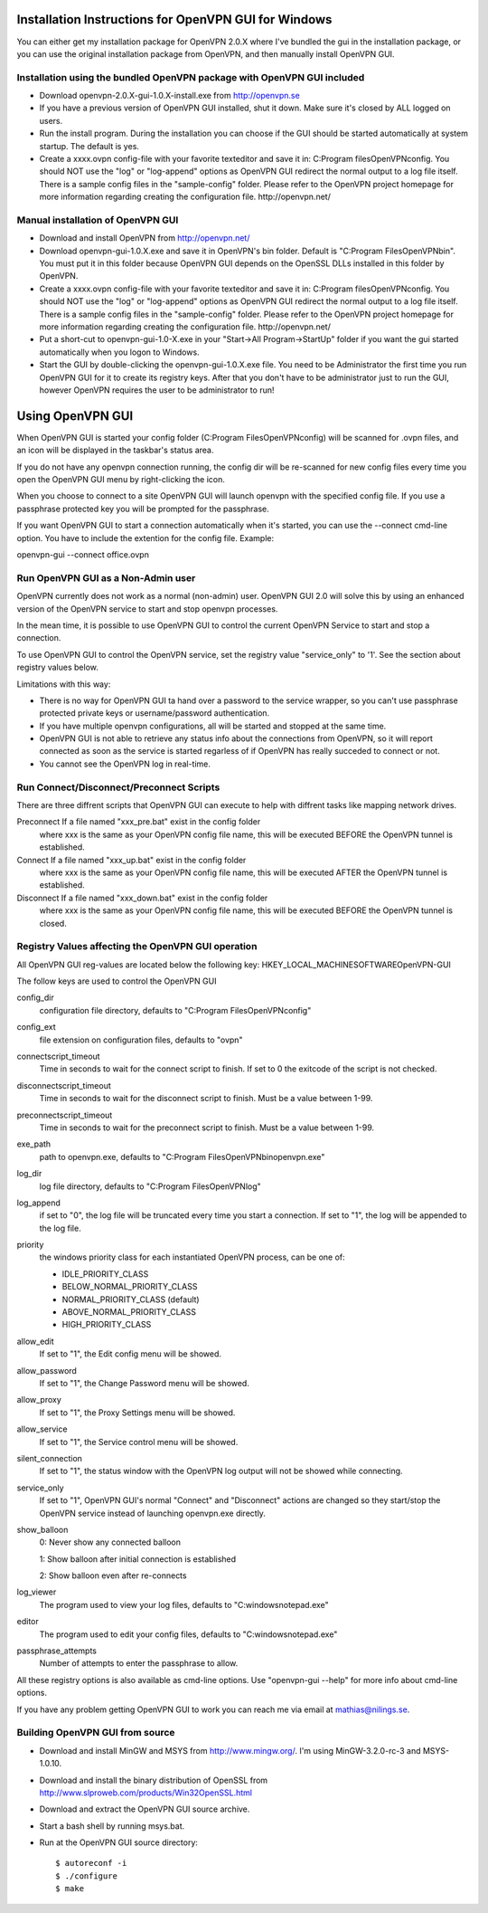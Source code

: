 Installation Instructions for OpenVPN GUI for Windows
#####################################################

You can either get my installation package for OpenVPN 2.0.X where I've
bundled the gui in the installation package, or you can use the original
installation package from OpenVPN, and then manually install OpenVPN GUI.


Installation using the bundled OpenVPN package with OpenVPN GUI included
************************************************************************

* Download openvpn-2.0.X-gui-1.0.X-install.exe from 
  http://openvpn.se

* If you have a previous version of OpenVPN GUI installed, shut it down.
  Make sure it's closed by ALL logged on users.

* Run the install program. During the installation you can choose if the GUI
  should be started automatically at system startup. The default is yes.

* Create a xxxx.ovpn config-file with your favorite texteditor and save it in:
  C:\Program files\OpenVPN\config\. You should NOT use the "log" or "log-append"
  options as OpenVPN GUI redirect the normal output to a log file itself. 
  There is a sample config files in the "sample-config" folder. Please
  refer to the OpenVPN project homepage for more information regarding 
  creating the configuration file. http://openvpn.net/


Manual installation of OpenVPN GUI
**********************************

* Download and install OpenVPN from http://openvpn.net/

* Download openvpn-gui-1.0.X.exe and save it in OpenVPN's bin folder.
  Default is "C:\Program Files\OpenVPN\bin\". You must put it in this folder
  because OpenVPN GUI depends on the OpenSSL DLLs installed in this folder by
  OpenVPN.

* Create a xxxx.ovpn config-file with your favorite texteditor and save it in:
  C:\Program files\OpenVPN\config\. You should NOT use the "log" or "log-append"
  options as OpenVPN GUI redirect the normal output to a log file itself. 
  There is a sample config files in the "sample-config" folder. Please
  refer to the OpenVPN project homepage for more information regarding 
  creating the configuration file. http://openvpn.net/

* Put a short-cut to openvpn-gui-1.0-X.exe in your 
  "Start->All Program->StartUp" folder if you want the gui started automatically
  when you logon to Windows.

* Start the GUI by double-clicking the openvpn-gui-1.0.X.exe file. You need to 
  be Administrator the first time you run OpenVPN GUI for it to create its 
  registry keys. After that you don't have to be administrator just to run the 
  GUI, however OpenVPN requires the user to be administrator to run!

Using OpenVPN GUI
#################

When OpenVPN GUI is started your config folder (C:\Program Files\OpenVPN\config)
will be scanned for .ovpn files, and an icon will be displayed in the taskbar's
status area.

If you do not have any openvpn connection running, the config dir will be
re-scanned for new config files every time you open the OpenVPN GUI menu by
right-clicking the icon.

When you choose to connect to a site OpenVPN GUI will launch openvpn with
the specified config file. If you use a passphrase protected key you will be
prompted for the passphrase.

If you want OpenVPN GUI to start a connection automatically when it's started,
you can use the --connect cmd-line option. You have to include the extention
for the config file. Example:

openvpn-gui --connect office.ovpn


Run OpenVPN GUI as a Non-Admin user
***********************************

OpenVPN currently does not work as a normal (non-admin) user. OpenVPN GUI
2.0 will solve this by using an enhanced version of the OpenVPN service
to start and stop openvpn processes.

In the mean time, it is possible to use OpenVPN GUI to control the current
OpenVPN Service to start and stop a connection.

To use OpenVPN GUI to control the OpenVPN service, set the registry value
"service_only" to '1'. See the section about registry values below.

Limitations with this way:
  
* There is no way for OpenVPN GUI ta hand over a password to the service
  wrapper, so you can't use passphrase protected private keys or 
  username/password authentication.

* If you have multiple openvpn configurations, all will be started and
  stopped at the same time.

* OpenVPN GUI is not able to retrieve any status info about the connections
  from OpenVPN, so it will report connected as soon as the service is
  started regarless of if OpenVPN has really succeded to connect or not.

* You cannot see the OpenVPN log in real-time.


Run Connect/Disconnect/Preconnect Scripts
*****************************************

There are three diffrent scripts that OpenVPN GUI can execute to help
with diffrent tasks like mapping network drives.

Preconnect  If a file named "xxx_pre.bat" exist in the config folder
            where xxx is the same as your OpenVPN config file name,
            this will be executed BEFORE the OpenVPN tunnel is established.

Connect     If a file named "xxx_up.bat" exist in the config folder
            where xxx is the same as your OpenVPN config file name,
            this will be executed AFTER the OpenVPN tunnel is established.

Disconnect  If a file named "xxx_down.bat" exist in the config folder
            where xxx is the same as your OpenVPN config file name,
            this will be executed BEFORE the OpenVPN tunnel is closed.


Registry Values affecting the OpenVPN GUI operation
***************************************************

All OpenVPN GUI reg-values are located below the following key:
HKEY_LOCAL_MACHINE\SOFTWARE\OpenVPN-GUI\

The follow keys are used to control the OpenVPN GUI

config_dir
    configuration file directory, defaults to "C:\Program Files\OpenVPN\config"

config_ext
    file extension on configuration files, defaults to "ovpn"

connectscript_timeout
    Time in seconds to wait for the connect script to finish. If set to 0
    the exitcode of the script is not checked.

disconnectscript_timeout
    Time in seconds to wait for the disconnect script to finish. Must be a
    value between 1-99.

preconnectscript_timeout
    Time in seconds to wait for the preconnect script to finish. Must be a
    value between 1-99.

exe_path
    path to openvpn.exe, defaults to "C:\Program Files\OpenVPN\bin\openvpn.exe"

log_dir
    log file directory, defaults to "C:\Program Files\OpenVPN\log"

log_append
    if set to "0", the log file will be truncated every time you start a
    connection. If set to "1", the log will be appended to the log file.
  
priority
    the windows priority class for each instantiated OpenVPN process, 
    can be one of:

    * IDLE_PRIORITY_CLASS
    * BELOW_NORMAL_PRIORITY_CLASS
    * NORMAL_PRIORITY_CLASS (default)
    * ABOVE_NORMAL_PRIORITY_CLASS
    * HIGH_PRIORITY_CLASS

allow_edit
    If set to "1", the Edit config menu will be showed.

allow_password
    If set to "1", the Change Password menu will be showed.

allow_proxy
    If set to "1", the Proxy Settings menu will be showed.

allow_service
    If set to "1", the Service control menu will be showed.

silent_connection
    If set to "1", the status window with the OpenVPN log output will
    not be showed while connecting.

service_only
    If set to "1", OpenVPN GUI's normal "Connect" and "Disconnect"
    actions are changed so they start/stop the OpenVPN service instead
    of launching openvpn.exe directly.

show_balloon
    0: Never show any connected balloon

    1: Show balloon after initial connection is established

    2: Show balloon even after re-connects

log_viewer
    The program used to view your log files, defaults to
    "C:\windows\notepad.exe"

editor
    The program used to edit your config files, defaults to
    "C:\windows\notepad.exe"

passphrase_attempts
    Number of attempts to enter the passphrase to allow. 

All these registry options is also available as cmd-line options.
Use "openvpn-gui --help" for more info about cmd-line options.


If you have any problem getting OpenVPN GUI to work you can reach me via
email at mathias@nilings.se.


Building OpenVPN GUI from source
********************************

* Download and install MinGW and MSYS from http://www.mingw.org/. I'm using
  MinGW-3.2.0-rc-3 and MSYS-1.0.10.

* Download and install the binary distribution of OpenSSL from
  http://www.slproweb.com/products/Win32OpenSSL.html

* Download and extract the OpenVPN GUI source archive.

* Start a bash shell by running msys.bat.

* Run at the OpenVPN GUI source directory::
  
    $ autoreconf -i
    $ ./configure
    $ make
